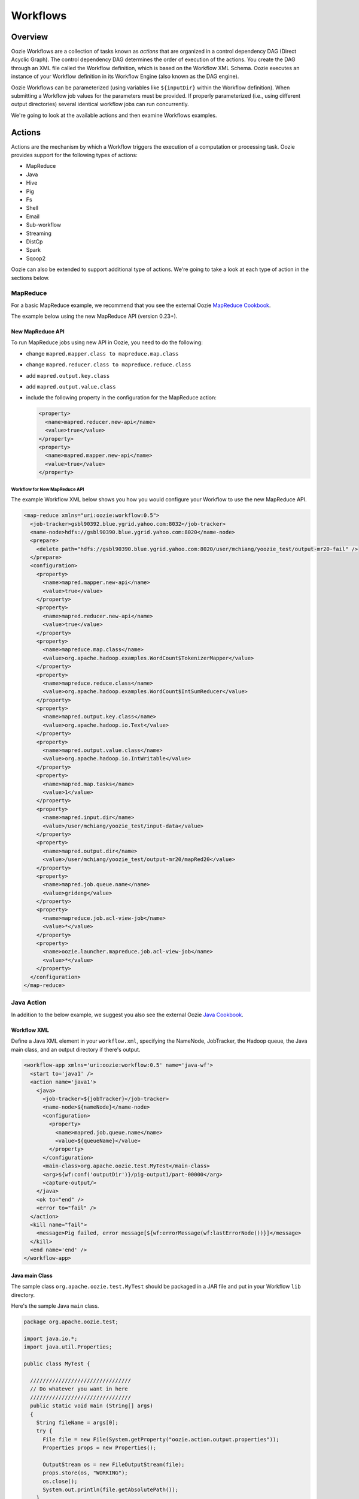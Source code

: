 Workflows
=========

.. 05/15/15: Edited.

.. _workflows-overview:

Overview
--------

Oozie Workflows are a collection of tasks known as *actions* that are organized 
in a control dependency DAG (Direct Acyclic Graph). The control dependency DAG 
determines the order of execution of the actions. You create the DAG through an XML file called
the Workflow definition, which is based on the Workflow XML Schema. Oozie executes 
an instance of your Workflow definition in its Workflow Engine (also known as the DAG engine).

Oozie Workflows can be parameterized (using variables like ``${inputDir}`` within the 
Workflow definition). When submitting a Workflow job values for the parameters must 
be provided. If properly parameterized (i.e., using different output directories) 
several identical workflow jobs can run concurrently.

We're going to look at the available actions and then 
examine Workflows examples.

.. _workflows-actions:

Actions
-------

Actions are the mechanism by which a Workflow triggers the execution of a 
computation or processing task. Oozie provides support for the following 
types of actions: 

- MapReduce
- Java
- Hive
- Pig
- Fs 
- Shell
- Email
- Sub-workflow
- Streaming
- DistCp
- Spark
- Sqoop2

Oozie can also be extended to support additional type of actions. 
We're going to take a look at each type of action in the sections below. 

.. _actions-mapreduce:

MapReduce
~~~~~~~~~

For a basic MapReduce example, we recommend that you 
see the external Oozie `MapReduce Cookbook <https://cwiki.apache.org/confluence/display/OOZIE/Map+Reduce+Cookbook>`_.

The example below using the new MapReduce API (version 0.23+).

.. _mapreduce-new_api:

New MapReduce API
*****************

To run MapReduce jobs using new API in Oozie, you need to do the following:

- change ``mapred.mapper.class to mapreduce.map.class``
- change ``mapred.reducer.class to mapreduce.reduce.class``
- add ``mapred.output.key.class``
- add ``mapred.output.value.class``
- include the following property in the configuration for the MapReduce action:

  .. code-block:: xml

     <property>
       <name>mapred.reducer.new-api</name>
       <value>true</value>
     </property>
     <property>
       <name>mapred.mapper.new-api</name>
       <value>true</value>
     </property>

.. _new_api-workflow:

Workflow for New MapReduce API
^^^^^^^^^^^^^^^^^^^^^^^^^^^^^^

The example Workflow XML below shows you how you
would configure your Workflow to use the new MapReduce API.

.. code-block:: xml

   <map-reduce xmlns="uri:oozie:workflow:0.5">
     <job-tracker>gsbl90392.blue.ygrid.yahoo.com:8032</job-tracker>
     <name-node>hdfs://gsbl90390.blue.ygrid.yahoo.com:8020</name-node>
     <prepare>
       <delete path="hdfs://gsbl90390.blue.ygrid.yahoo.com:8020/user/mchiang/yoozie_test/output-mr20-fail" />
     </prepare>
     <configuration>
       <property>
         <name>mapred.mapper.new-api</name>
         <value>true</value>
       </property>
       <property>
         <name>mapred.reducer.new-api</name>
         <value>true</value>
       </property>
       <property>
         <name>mapreduce.map.class</name>
         <value>org.apache.hadoop.examples.WordCount$TokenizerMapper</value>
       </property>
       <property>
         <name>mapreduce.reduce.class</name>
         <value>org.apache.hadoop.examples.WordCount$IntSumReducer</value>
       </property>
       <property>
         <name>mapred.output.key.class</name>
         <value>org.apache.hadoop.io.Text</value>
       </property>
       <property>
         <name>mapred.output.value.class</name>
         <value>org.apache.hadoop.io.IntWritable</value>
       </property>
       <property>
         <name>mapred.map.tasks</name>
         <value>1</value>
       </property>
       <property>
         <name>mapred.input.dir</name>
         <value>/user/mchiang/yoozie_test/input-data</value>
       </property>
       <property>
         <name>mapred.output.dir</name>
         <value>/user/mchiang/yoozie_test/output-mr20/mapRed20</value>
       </property>
       <property>
         <name>mapred.job.queue.name</name>
         <value>grideng</value>
       </property>
       <property>
         <name>mapreduce.job.acl-view-job</name>
         <value>*</value>
       </property>
       <property>
         <name>oozie.launcher.mapreduce.job.acl-view-job</name>
         <value>*</value>
       </property>
     </configuration>
   </map-reduce>

.. _actions-java:

Java Action
~~~~~~~~~~~

In addition to the below example, we suggest you also see the external Oozie
`Java Cookbook <https://cwiki.apache.org/confluence/display/OOZIE/Java%20Cookbook>`_.

.. _java-workflow:

Workflow XML
************

Define a Java XML element in your ``workflow.xml``, 
specifying the NameNode, JobTracker, the Hadoop queue,
the Java main class, and an output directory if there's output.

.. code-block:: xml

   <workflow-app xmlns='uri:oozie:workflow:0.5' name='java-wf'>
     <start to='java1' />
     <action name='java1'>
       <java>
         <job-tracker>${jobTracker}</job-tracker>
         <name-node>${nameNode}</name-node>
         <configuration>
           <property>
             <name>mapred.job.queue.name</name>
             <value>${queueName}</value>
           </property>
         </configuration>
         <main-class>org.apache.oozie.test.MyTest</main-class>
         <arg>${wf:conf('outputDir')}/pig-output1/part-00000</arg>
         <capture-output/>
       </java>
       <ok to="end" />
       <error to="fail" />
     </action>
     <kill name="fail">
       <message>Pig failed, error message[${wf:errorMessage(wf:lastErrorNode())}]</message>
     </kill>
     <end name='end' />
   </workflow-app>

.. _java-main_class:

Java main Class
***************

The sample class ``org.apache.oozie.test.MyTest`` should be packaged in a JAR file 
and put in your Workflow ``lib`` directory.

Here's the sample Java ``main`` class.

.. code-block:: java

   package org.apache.oozie.test;

   import java.io.*;
   import java.util.Properties;
   
   public class MyTest {
      
     ////////////////////////////////
     // Do whatever you want in here
     ////////////////////////////////
     public static void main (String[] args)
     {
       String fileName = args[0];
       try {
         File file = new File(System.getProperty("oozie.action.output.properties"));
         Properties props = new Properties();
            
         OutputStream os = new FileOutputStream(file);
         props.store(os, "WORKING");
         os.close();
         System.out.println(file.getAbsolutePath()); 
       }
       catch (Exception e) {
         e.printStackTrace();
       }
     }
   }

.. _java-perl:

Create Java Action Using Perl Script
************************************

Define a Java action in your ``workflow.xml``:

.. code-block:: xml

   <action name='java2'>
     <java>
       <job-tracker>${jobTracker}</job-tracker>
       <name-node>${nameNode}</name-node>
       <configuration>
         <property>
           <name>mapred.job.queue.name</name>
           <value>${queueName}</value>
         </property>
       </configuration>
       <main-class>qa.test.tests.testShell</main-class>
       <arg>./test.pl</arg>
       <arg>WORLD</arg>
       <file>${testDir}/test.pl#test.pl</file>
       <file>${testDir}/DatetimeHlp.pm#DatetimeHlp.pm</file>
       <capture-output/>
     </java>
     <ok to="decision1" />
     <error to="fail" />
   </action>

.. _java-perl_wrapper:

Write Java Wrapper for Perl Script
**********************************

For the wrapper, you would Upload the Perl script (``test.pl``) 
and Perl module (``DatetimeHlp.pm``) to the ``oozie.wf.application.path`` 
directory on HDFS. Also, the ``main`` class should be packaged 
in a JAR file and uploaded to ``oozie.wf.application.path/lib`` directory.

Here's the sample Java ``main`` class:

.. code-block:: java

   package qa.test.tests;
   import qa.test.common.*;
   import java.io.*;
   import java.util.*;
   public class testShell {

     public static void main (String[] args) {
         
       String cmdfile = args[0];
       String text = args[1];
       try {
         String runCmd1;
         runCmd1 = cmdfile +" "+text;
         System.out.println("Command: "+runCmd1);
         CmdRunner cr1 = new CmdRunner(runCmd1);
         Vector v1  = cr1.run();
         String l1  = ((String) v1.elementAt(0));
         System.out.println("Output: "+l1);
         String s2 = "HELLO WORLD Time:";
         File file = new File(System.getProperty("oozie.action.output.properties"));
         Properties props = new Properties();
         if (l1.contains(s2)) {
           props.setProperty("key1", "value1");
           props.setProperty("key2", "value2");
         } else {
           props.setProperty("key1", "novalue");
           props.setProperty("key2", "novalue");
         }
         OutputStream os = new FileOutputStream(file);
         props.store(os, "");
         os.close();
         System.out.println(file.getAbsolutePath());
       } catch (Exception e) {
         e.printStackTrace();
       } finally {
         System.out.println("Done.");
       }
     }
   }

.. _action-hive:

Hive Action
~~~~~~~~~~~

See the `Hive Action <https://kryptonitered-oozie.red.ygrid.yahoo.com:4443/oozie/docs/DG_HiveActionExtension.html>`_
documentation on the Kryptonite Red cluster, which also includes the Hive schema for v0.2 to v0.5.
 
.. _action-pig:

Pig Action
~~~~~~~~~~

See the `Pig Cookbook <https://cwiki.apache.org/confluence/display/OOZIE/Pig+Cookbook>`_ in the Apache documentation. 

.. note:: The following options for Pig actions are not supported at Yahoo:

          - ``-4 (-log4jconf)``
          - ``-e (-execute)`` 
          - ``-f (-file)``
          - ``-l (-logfile)``
          - ``-r (-dryrun)``
          - ``-x (-exectype)``
          - ``-P (-propertyFile)``


.. _pig-udf:

Using UDFs (User Defined Functions)
***********************************

**Summary Table for Cases**
 
.. csv-table:: Use Cases for UDFs in Pig Actions
   :header: "", "``udf.jar`` in Workflow ``lib`` Directory?", "Registered in the Pig Script?", "``udf.jar`` in File?", "``udf.jar`` in Archive?"
   :widths: 20, 30, 15, 15, 15 

   "Case 1", "Yes", "No", "No", "No"
   "Case 2", "No (must use a different directory other than ``lib``)", "Yes", "Yes", "No"
   "Case 3", "No (must use a different directory other than ``lib``)", "Yes", "No", "Yes"


.. _pig_udf-basic:

Use Case One: Basic Pig Script
^^^^^^^^^^^^^^^^^^^^^^^^^^^^^^

The first use case simply reads input, processes that input, and then writes
the date to an output directory. We're also defining to
variables in the Workflow XML that are used in the Pig script.

.. _basic-ex:

Example Pig Script
++++++++++++++++++

The simple Pig script below loads a text file, capitalizes the ``name`` string, and
writes the data to file.

.. code-block:: bash

   A = load '$INPUT/student_data' using PigStorage('\t') as (name: chararray, age: int, gpa: float);
   B = foreach A generate org.apache.pig.tutorial.UPPER(name);
   store B into '$OUTPUT' USING PigStorage();

.. _pig_basic-workflow:

Example Workflow
++++++++++++++++

The Pig action must point to the path containing the Pig script
as shown in the ``<script>`` element and define the input and
output directories if data is being read and written.

.. code-block:: xml

   <action name='pig2'>
     <pig>
       <job-tracker>${jobTracker}</job-tracker>
       <name-node>${nameNode}</name-node>
       <configuration>
         <property>
           <name>mapred.job.queue.name</name>
           <value>${queueName}</value>
         </property>
         <property>
           <name>mapred.compress.map.output</name>
           <value>true</value>
         </property>
       </configuration>
       <script>org/apache/oozie/examples/pig/script.pig</script>
       <param>INPUT=${inputDir}</param>
       <param>OUTPUT=${outputDir}/pig-output2</param>
     </pig>
     <ok to="decision1" />
     <error to="fail" />
   </action>

.. _pig_use_case-custom_jar:

Use Case 2: Using a Custom JAR
^^^^^^^^^^^^^^^^^^^^^^^^^^^^^^

In this example use case, we're putting a custom JAR in the HDFS directory 
in addition to the Workflow ``lib`` directory. The location of the JAR needs to
be specified in the ``<file>`` element in ``workflow.xml`` and registered in the Pig script.

Also, the specified path in ``workflow.xml`` must include the symlink (e.g., ``#udf.jar``),
otherwise an error will occur. The symlink ensures that the TaskTracker creates 
a symlink in the current working directory of the Pig client (on the launcher mapper);
without the symlink, the Pig client cannot find the UDF JAR file.

.. _custom_jar-script:

Pig Script
++++++++++

We use the same Pig script essentially with the addition of registering the
``udf.jar`` JAR file.

.. code-block:: bash

   REGISTER udf.jar
   A = load '$INPUT/student_data' using PigStorage('\t') as (name: chararray, age: int, gpa: float);
   B = foreach A generate org.apache.pig.tutorial.UPPER(name);
   store B into '$OUTPUT' USING PigStorage();

.. _custom_jar-workflow:

Workflow XML
++++++++++++

In this ``workflow.xml``, in addition to using the ``<script>`` element to point
to the path of the Pig script, you specify the path to the JAR file in
the ``<file>`` element.

.. code-block:: xml

   <action name='pig2'>
     <pig>
       <job-tracker>${jobTracker}</job-tracker>
       <name-node>${nameNode}</name-node>
       <configuration>
         <property>
           <name>mapred.job.queue.name</name>
           <value>${queueName}</value>
         </property>
         <property>
           <name>mapred.compress.map.output</name>
           <value>true</value>
         </property>
       </configuration>
       <script>org/apache/oozie/examples/pig/script.pig</script>
       <param>INPUT=${inputDir}</param>
       <param>OUTPUT=${outputDir}/pig-output2</param>
       <file>/tmp/tutorial-udf.jar#udf.jar</file>
     </pig>
     <ok to="decision1" />
     <error to="fail" />
   </action>

.. _action-streaming:

Streaming Action
~~~~~~~~~~~~~~~~

The following example of a Streaming action simply 
takes output from ``cat`` and then counts the lines, 
words, and bytes. The count is then written to an
output directory. 

.. _streaming-output:

Workflow XML
************

In the ``workflow.xml`` below, the output from the reducer ``wc`` will be written 
to ``${outputDir}/streaming-output``. The Streaming action pipes output from a
mapper to a reducer with ``org.apache.hadoop.streaming.PipeMapRunner``.

.. code-block:: xml

   <workflow-app xmlns='uri:oozie:workflow:0.5' name='streaming-wf'>
     <start to='streaming1' />
     <action name='streaming1'>
       <map-reduce>
         <job-tracker>${jobTracker}</job-tracker>
         <name-node>${nameNode}</name-node>
         <streaming>
           <mapper>/bin/cat</mapper>
           <reducer>/usr/bin/wc</reducer>
         </streaming>
         <configuration>
           <property>
             <name>mapred.input.dir</name>
             <value>${inputDir}</value>
           </property>
           <property>
             <name>mapred.output.dir</name>
             <value>${outputDir}/streaming-output</value>
           </property>
           <property>
             <name>mapred.job.queue.name</name>
             <value>${queueName}</value>
           </property>
           <property>
             <name>mapred.map.runner.class</name>
             <value>org.apache.hadoop.streaming.PipeMapRunner</value>
           </property>
         </configuration>
       </map-reduce>
       <ok to="end" />
       <error to="fail" />
     </action>
     <kill name="fail">
       <message>Streaming Map/Reduce failed, error message[${wf:errorMessage(wf:lastErrorNode())}]</message>
     </kill>
     <end name='end' />
   </workflow-app>

.. _action-fs:

Fs Action
~~~~~~~~~

If you wanted to recursively change the permissions of a directory and its contents,
you would run the following HDFS command: ``$ hdfs dfs -chmod -R 766 <dir>;``

The following ``workflow.xml``, like the command above, recursively changes the permissions
of a directory:

.. code-block:: xml

   <workflow-app name="sample-wf" xmlns="uri:oozie:workflow:0.5">
     ...
     <action name="hdfscommands">
       <fs>
         <delete path='hdfs://foo:8020/usr/tucu/temp-data'/>
         <mkdir path='archives/${wf:id()}'/>
         <move source='${jobInput}' target='archives/${wf:id()}/processed-input'/>
         <chmod path='${jobOutput}' permissions='-rwxrw-rw-' dir-files='true'><recursive/></chmod>
         <chgrp path='${jobOutput}' group='testgroup' dir-files='true'><recursive/></chgrp>
       </fs>
       <ok to="myotherjob"/>
       <error to="errorcleanup"/>
     </action>
     ...
   </workflow-app>


See `Fs HDFS Action <https://kryptonitered-oozie.red.ygrid.yahoo.com:4443/oozie/docs/WorkflowFunctionalSpec.html#a3.2.4_Fs_HDFS_action>`_
for more detailed information and an additional examples.

.. note:: You can also recursively change permissions in a Pig script. For example,
          a Pig script could have the command ``hdfs dfs -chmod -R 766 <dir>;``.


.. _action-shell:

Shell Action
~~~~~~~~~~~~

Using Global Section
********************

To use the global section in your Oozie workflow for defining configuration 
parameters applicable to all actions, specifically shell actions, use
the latest shell XML namespace 0.3 as shown below.

.. code-block:: xml

   <workflow-app name="wf_app" xmlns="uri:oozie:workflow:0.4">
     <global>
       <job-tracker>${JT}</job-tracker>
       <name-node>${NN}</name-node>
       <configuration>
         <property>
           <name>mapred.job.queue.name</name>
           <value>${JQ}</value>
         </property>
       </configuration>
     </global>    
     <start to="action1"/>
     <action name="action1>
       <shell xmlns="uri:oozie:shell-action:0.3"> 
         <!-- Action xmlns version GOES HERE -->
         <exec>python</exec>
         <argument>...</argument>
         ...
       </shell>
     </action>
     ...
   </workflow>

.. _action-email:

Email Action
~~~~~~~~~~~~

The example Email action below sends a message with a subject,
body, and the sender's address. 

.. code-block:: xml

   <action name="email_notification" cred="">
     <email xmlns="uri:oozie:email-action:0.1">
       <to>someyahoo@verizonmedia.com</to>
       <subject>Oozie Workflow Example</subject>
       <body>This is a sample email</body>
     </email>
     <ok to="end"/>
     <error to="kill"/>
   </action>

See `Oozie Email Action Extension <https://kryptonitered-oozie.red.ygrid.yahoo.com:4443/oozie/docs/DG_EmailActionExtension.html>`_
for the syntax, an example, and the schema for the Email action.

.. note:: To send email to an iList, the iList setting needs to allow posts 
          from non-members (set iList to **public list (open)**). No configuration 
          changes are needed when sending to individual account.

.. _action-subflow:

Sub-workflow Action
~~~~~~~~~~~~~~~~~~~

See `Oozie Sub-Workflow Action Extension <https://kryptonitered-oozie.red.ygrid.yahoo.com:4443/oozie/docs/WorkflowFunctionalSpec.html#a3.2.6_Sub-workflow_Action>`_
for the syntax, an example, and the schema for the Sub-workflow action.

.. _action-distcp:

DistCp Action
~~~~~~~~~~~~~

`DistCp <https://hadoop.apache.org/docs/r1.2.1/distcp.html>`_ is a tool used for large inter/intra-cluster copying.

.. _in-colo-ex:


In-Colo Example
***************

The following ``workflow.xml`` copies a bzipped file to a user's home directory.

.. code-block:: xml

   <workflow-app name="hue_tutorial_workflow" xmlns="uri:oozie:workflow:0.4">
     <start to="copy_dataset"/>
     <action name="copy_data" cred="hcat">
       <distcp xmlns="uri:oozie:distcp-action:0.1">
         <job-tracker>${jobTracker}</job-tracker>
         <name-node>hdfs://dilithiumblue-nn1.blue.ygrid.yahoo.com:8020</name-node>
         <configuration>
           <property>
             <!-- Namenode of source -->
             <name>oozie.launcher.mapreduce.job.hdfs-servers</name>
             <value>hdfs://jetblue-nn1.blue.ygrid.yahoo.com:8020</value>
           </property>
         </configuration>
         <!-- Source Path -->
         <arg>hdfs://jetblue-nn1.blue.ygrid.yahoo.com:8020/tmp/dataset.bz2</arg>
         <!-- Destination Path -->
         <arg>hdfs://dilithiumblue-nn1.blue.ygrid.yahoo.com:8020/user/yhoo_star/</arg>
       </distcp>
       <ok to="del_db_tables"/>
       <error to="kill"/>
     </action>
     <kill name="kill">
       <message>Action failed, error message[${wf:errorMessage(wf:lastErrorNode())}]</message>
     </kill>
     <end name="end"/>
   </workflow-app>


.. _cross-colo-ex:


Cross-Colo Example
******************

For cross colo distcp, webhdfs URI should be specified for source name node. For ex.
``webhdfs://jetblue-nn1.blue.ygrid.yahoo.com``. Only read operations are allowed for webhdfs.

.. code-block:: xml

   <workflow-app name="hue_tutorial_workflow" xmlns="uri:oozie:workflow:0.4">
     <start to="copy_dataset"/>
     <action name="copy_data" cred="hcat">
       <distcp xmlns="uri:oozie:distcp-action:0.1">
         <job-tracker>${jobTracker}</job-tracker>
         <name-node>hdfs://dilithiumred-nn1.red.ygrid.yahoo.com:8020</name-node>
         <configuration>
           <property>
             <!-- Namenode of source -->
             <name>oozie.launcher.mapreduce.job.hdfs-servers</name>
             <value>webhdfs://jetblue-nn1.blue.ygrid.yahoo.com</value>
           </property>
         </configuration>
         <!-- Source Path -->
         <arg>webhdfs://jetblue-nn1.blue.ygrid.yahoo.com/tmp/dataset.bz2</arg>
         <!-- Destination Path -->
         <arg>hdfs://dilithiumred-nn1.red.ygrid.yahoo.com:8020/user/yhoo_star/</arg>
       </distcp>
       <ok to="del_db_tables"/>
       <error to="kill"/>
     </action>
     <kill name="kill">
       <message>Action failed, error message[${wf:errorMessage(wf:lastErrorNode())}]</message>
     </kill>
     <end name="end"/>
   </workflow-app>


.. _action-spark:

Spark Action
~~~~~~~~~~~~

- See the `Spark Action <https://kryptonitered-oozie.red.ygrid.yahoo.com:4443/oozie/docs/DG_SparkActionExtension.html>`_ in the Apache documentation.
- To pick up spark-assembly.jar along with some standard jars/files, use: 

.. code-block:: xml

    <property>
        <name>oozie.action.sharelib.for.spark</name>
        <value>spark_current</value>
    </property>

- Please *DO NOT* include the jars which are present under spark_current on your own. That will 
  cause conflicts and exceptions. You can always check what is included in the sharelib using
  `this <http://jetblue-oozie.blue.ygrid.yahoo.com:4080/oozie/v2/admin/list_sharelib?lib=spark_current>`_
  cluster specific url.
- Only yarn is supported as master with cluster as mode; yarn as master with client as mode is not recommended.
- For accessing HBase tables, include following sharelibs

.. code-block:: xml

    <property>
        <name>oozie.action.sharelib.for.spark</name>
        <value>spark_current,hbase_current,hbase_conf_reluxred</value>
    </property>

.. note:: If your jar is packaged with hadoop jars whose version is not compatible with the hadoop jars present on the cluster, 

          - Create new jar for your job by excluding hadoop jars **OR**
          - Include following properties in the workflow configuaration 

             .. code-block:: xml

               <property>
                  <name>oozie.launcher.mapreduce.task.classpath.user.precedence</name>
                  <value>false</value>
               </property>
               <property >
                  <name>oozie.launcher.mapreduce.user.classpath.first</name>
                  <value>false</value>
               </property>


Running Java/Scala Code
***********************


.. code-block:: xml

   ......
   ......
   <action name='spark-node'>
      <spark xmlns="uri:oozie:spark-action:0.2">
          <configuration>
              <property>
                  <name>oozie.action.sharelib.for.spark</name>
                  <value>spark_current</value>
              </property>
          </configuration>
          <master>yarn</master>
          <mode>cluster</mode>
          <name>Spark-FileCopy</name>
          <class>org.apache.oozie.example.SparkFileCopy</class>
          <jar>hdfs://jetblue-nn1.blue.ygrid.yahoo.com:8020/tmp/examples/apps/spark/lib/oozie-examples.jar</jar>
          <spark-opts>--conf spark.my.configuration.name=value --queue default</spark-opts>
          <arg>hdfs://jetblue-nn1.blue.ygrid.yahoo.com:8020/tmp/examples/input-data/text/data.txt</arg>
          <arg>hdfs://jetblue-nn1.blue.ygrid.yahoo.com:8020/tmp/examples/output-data/spark</arg>
      </spark>
      <ok to="end" />
      <error to="fail" />
   </action>
   ......
   ......

Running PySpark Script
**********************


.. code-block:: xml

   ......
   ......
   <action name='spark-node'>
      <spark xmlns="uri:oozie:spark-action:0.2">
          <configuration>
              <property>
                    <name>oozie.action.sharelib.for.spark</name>
                  <value>spark_current</value>
              </property>
          </configuration>
          <master>yarn</master>
          <mode>cluster</mode>
          <name>spark-pyspark</name>
          <jar>hdfs://jetblue-nn1.blue.ygrid.yahoo.com:8020/tmp/examples/apps/spark-pyspark/lib/pi.py</jar>
          <spark-opts>--conf spark.my.configuration.name=value --queue default</spark-opts>
      </spark>
      <ok to="end" />
      <error to="fail" />
   </action>
   ......
   ......

Spark SQL Accessing Hive
************************


.. code-block:: xml

   ......
   ......
   <credentials>
        <credential name='hcatauth' type='hcat'>
            <property>
              <name>hcat.metastore.uri</name>
              <!-- Remember to put in your cluster specific values -->
              <value>thrift://jetblue-hcat.ygrid.vip.gq1.yahoo.com:50513</value>
            </property>
            <property>
              <name>hcat.metastore.principal</name>
              <!-- Remember to put in your cluster specific values -->
              <value>hcat/jetblue-hcat.ygrid.vip.gq1.yahoo.com@YGRID.YAHOO.COM</value>
            </property>
         </credential>
   </credentials>
   <action name='spark-node' cred='hcatauth'>
      <spark xmlns="uri:oozie:spark-action:0.2">
          <configuration>
               <property>
                  <name>oozie.action.sharelib.for.spark</name>
                  <value>spark_current</value>
               </property>
          </configuration>
          <master>yarn</master>
          <mode>cluster</mode>
          <name>Spark-Hive</name>
          <class>org.apache.spark.examples.sql.hive.HiveFromSpark</class>
          <jar>hdfs://jetblue-nn1.blue.ygrid.yahoo.com:8020/tmp/examples/apps/spark/lib/spark-examples.jar</jar>
          <spark-opts>--conf spark.my.configuration.name=value --queue default</spark-opts>
      </spark>
      <ok to="end" />
      <error to="fail" />
   </action>
   ......
   ......

Getting YCA Certificate
***********************
Please refer to :ref:`examples here<submit_ycav2-java_code_ex>`.


.. _action-sqoop2:


Sqoop2
~~~~~~

`Apache Sqoop <http://sqoop.apache.org/>`_ is a tool designed for efficiently transferring data between structured, semi-structured and unstructured data
sources. Sqoop2 action is used for running Sqoop2 jobs. User can create a job using
`Sqoop2 CLI <https://docs.google.com/document/d/1UDzu3rcNo4zBMsdxPkr7T03Z5C3CAweQcJCQaMXCsdQ/edit#heading=h.caoi5ab6ighc>`_.
After creating job, it can be scheduled in Oozie.

.. _sqoop2-workflow:


Workflow XML
************

.. code-block:: xml

   <workflow-app xmlns="uri:oozie:workflow:0.5" name="sqoop2-wf">
      <start to="sqoop2-node"/>
      <action name="sqoop2-node">
         <sqoop2 xmlns="uri:oozie:sqoop2-action:0.1">
            <job-tracker>kryptonitered-jt1.red.ygrid.yahoo.com:8032</job-tracker>
            <name-node>hdfs://kryptonitered-nn1.red.ygrid.yahoo.com:8020</name-node>
            <prepare>
               <delete path="hdfs://kryptonitered-nn1.red.ygrid.yahoo.com:8020/user/saley/output"/>
            </prepare>
            <configuration>
                <property>
                    <name>mapreduce.job.queuename</name>
                    <value>${queueName}</value>
                </property>
            </configuration>
            <!-- Parameter sqoopJobName contains name of sqoop job created using Sqoop2 CLI -->
            <job-name>${sqoopJobName}</job-name>
            <file>hdfs://kryptonitered-nn1.red.ygrid.yahoo.com:8020/user/saley/lib/sqoop-client-1.99.7.jar</file>
            <file>hdfs://kryptonitered-nn1.red.ygrid.yahoo.com:8020/user/saley/lib/sqoop-common-1.99.7.jar</file>
            <file>hdfs://kryptonitered-nn1.red.ygrid.yahoo.com:8020/user/saley/lib/json-simple-1.1.jar</file>
         </sqoop2>
         <ok to="end"/>
         <error to="fail"/>
      </action>
      <kill name="fail">
         <message>Sqoop failed, error message[${wf:errorMessage(wf:lastErrorNode())}]</message>
      </kill>
      <end name="end"/>
   </workflow-app>


The location of following JARs needs to be specified in the ``<file>`` element or these jars should be in ``oozie.libpath``.

- `sqoop-client-1.99.7.jar <https://mvnrepository.com/artifact/org.apache.sqoop/sqoop-client/1.99.7>`_
- `sqoop-common-1.99.7.jar <https://mvnrepository.com/artifact/org.apache.sqoop/sqoop-common/1.99.7>`_
- `json-simple-1.1.jar <https://mvnrepository.com/artifact/com.googlecode.json-simple/json-simple/1.1>`_


.. _sqoop2-schema-def:


XML Schema
**********


.. code-block:: xml

   <xs:schema xmlns:xs="http://www.w3.org/2001/XMLSchema"
              xmlns:sqoop2="uri:oozie:sqoop2-action:0.1" elementFormDefault="qualified"
              targetNamespace="uri:oozie:sqoop2-action:0.1">

       <xs:element name="sqoop2" type="sqoop2:ACTION"/>

       <xs:complexType name="ACTION">
           <xs:sequence>
               <xs:element name="job-tracker" type="xs:string" minOccurs="0" maxOccurs="1"/>
               <xs:element name="name-node" type="xs:string" minOccurs="0" maxOccurs="1"/>
               <xs:element name="prepare" type="sqoop2:PREPARE" minOccurs="0" maxOccurs="1"/>
               <xs:element name="job-xml" type="xs:string" minOccurs="0" maxOccurs="unbounded"/>
               <xs:element name="configuration" type="sqoop2:CONFIGURATION" minOccurs="0" maxOccurs="1"/>
               <xs:element name="sqoop-uri" type="xs:string" minOccurs="0" maxOccurs="1"/>
               <xs:element name="job-name" type="xs:string" minOccurs="1" maxOccurs="1"/>
               <xs:element name="file" type="xs:string" minOccurs="0" maxOccurs="unbounded"/>
               <xs:element name="archive" type="xs:string" minOccurs="0" maxOccurs="unbounded"/>
           </xs:sequence>
       </xs:complexType>

       <xs:complexType name="CONFIGURATION">
           <xs:sequence>
               <xs:element name="property" minOccurs="1" maxOccurs="unbounded">
                   <xs:complexType>
                       <xs:sequence>
                           <xs:element name="name" minOccurs="1" maxOccurs="1" type="xs:string"/>
                           <xs:element name="value" minOccurs="1" maxOccurs="1" type="xs:string"/>
                           <xs:element name="description" minOccurs="0" maxOccurs="1" type="xs:string"/>
                       </xs:sequence>
                   </xs:complexType>
               </xs:element>
           </xs:sequence>
       </xs:complexType>

       <xs:complexType name="PREPARE">
           <xs:sequence>
               <xs:element name="delete" type="sqoop2:DELETE" minOccurs="0" maxOccurs="unbounded"/>
               <xs:element name="mkdir" type="sqoop2:MKDIR" minOccurs="0" maxOccurs="unbounded"/>
           </xs:sequence>
       </xs:complexType>

       <xs:complexType name="DELETE">
           <xs:attribute name="path" type="xs:string" use="required"/>
       </xs:complexType>

       <xs:complexType name="MKDIR">
           <xs:attribute name="path" type="xs:string" use="required"/>
       </xs:complexType>

   </xs:schema>



.. _workflow-examples:

Workflow Examples
-----------------

The following sections provide examples of complete Workflow XML files
for different actions.

.. _workflow-mr:

Map Reduce Action
~~~~~~~~~~~~~~~~~

.. code-block:: xml

   <workflow-app xmlns='uri:oozie:workflow:0.1' name='map-reduce-wf'>
     <start to='hadoop1' />
     <action name='hadoop1'>
       <map-reduce>
         <job-tracker>${jobTracker}</job-tracker>
         <name-node>${nameNode}</name-node>
         <configuration>
           <property>
             <name>mapred.mapper.class</name>
             <value>org.apache.oozie.example.SampleMapper</value>
           </property>
           <property>
             <name>mapred.reducer.class</name>
             <value>org.apache.oozie.example.SampleReducer</value>
           </property>
           <property>
             <name>mapred.map.tasks</name>
             <value>1</value>
           </property>
           <property>
             <name>mapred.input.dir</name>
             <value>input-data</value>
           </property>
           <property>
             <name>mapred.output.dir</name>
             <value>output-map-reduce</value>
           </property>
           <property>
             <name>mapred.job.queue.name</name>
             <value>unfunded</value>
           </property>
         </configuration>
       </map-reduce>
       <ok to="end" />
       <error to="fail" />
     </action>
     <kill name="fail">
       <message>Map/Reduce failed, error message[${wf:errorMessage(wf:lastErrorNode())}]</message>
     </kill>
     <end name='end' />
   </workflow-app>

.. _workflow-pig:

Pig Action
~~~~~~~~~~

.. code-block:: xml

   <workflow-app xmlns='uri:oozie:workflow:0.1' name='pig-wf'>
     <start to='pig1' />
     <action name='pig1'>
       <pig>
         <job-tracker>${jobTracker}</job-tracker>
         <name-node>${nameNode}</name-node>
         <configuration>
           <property>
             <name>mapred.compress.map.output</name>
             <value>true</value>
           </property>
           <property>
             <name>mapred.job.queue.name</name>
             <value>unfunded</value>
           </property>
         </configuration>
         <script>org/apache/oozie/examples/pig/id.pig</script>
         <param>INPUT=input-data</param>
         <param>OUTPUT=output-data-pig/pig-output</param>
       </pig>
       <ok to="end" />
       <error to="fail" />
     </action>
     <kill name="fail">
       <message>Pig failed, error message[${wf:errorMessage(wf:lastErrorNode())}]</message>
     </kill>
     <end name='end' />
   </workflow-app>

.. _pig_workflow-udfs:

PIG Action with UDFs
********************

.. code-block:: xml

   <workflow-app xmlns='uri:oozie:workflow:0.1' name='pig-wf'>
     <action name="pig_1">
       <pig>
         <job-tracker>${jobTracker}</job-tracker>
         <name-node>${nameNode}</name-node>
         <prepare>
           <delete path="${nameNode}${outputDir}/pig_1" />
         </prepare>
         <configuration>
           <property>
             <name>mapred.map.output.compress</name>
             <value>false</value>
           </property>
           <property>
             <name>mapred.job.queue.name</name>
             <value>${queueName}</value>
           </property>
           <!-- optional -->
           <property>
             <name>mapred.child.java.opts</name>
             <value>-server -Xmx1024M -Djava.net.preferIPv4Stack=true -Dtest=QA</value>
           </property>
         </configuration>
         <script>org/apache/oozie/example/pig/script.pig</script>
         <param>INPUT=${inputDir}</param>
         <param>OUTPUT=${outputDir}/pig_1</param>
         <file>archivedir/tutorial-udf.jar#udfjar</file>
       </pig>
       <ok to="end" />
       <error to="fail" />
     </action>
   </workflow-app>

.. _pig_workflow-script:

Pig Script
**********

.. code-block:: bash

   REGISTER udfjar/tutorial-udf.jar;
   A = load '$INPUT/student_data' using PigStorage('\t') as (name: chararray, age: int, gpa: float);
   B = foreach A generate org.apache.pig.tutorial.UPPER(name);
   store B into '$OUTPUT' USING PigStorage(); 


.. _action-streaming:

Streaming Action
~~~~~~~~~~~~~~~~

.. code-block:: xml

   <workflow-app xmlns='uri:oozie:workflow:0.1' name='streaming-wf'>
     <start to='streaming1' />
     <action name='streaming1'>
       <map-reduce>
         <job-tracker>${jobTracker}</job-tracker>
         <name-node>${nameNode}</name-node>
         <streaming>
           <mapper>/bin/cat</mapper>
           <reducer>/usr/bin/wc</reducer>
         </streaming>
         <configuration>
           <property>
             <name>mapred.input.dir</name>
             <value>${inputDir}</value>
           </property>
           <property>
             <name>mapred.output.dir</name>
             <value>${outputDir}/streaming-output</value>
           </property>
           <property>
             <name>mapred.job.queue.name</name>
             <value>${queueName}</value>
           </property>
         </configuration>
       </map-reduce>
       <ok to="end" />
       <error to="fail" />
     </action>
     <kill name="fail">
       <message>Streaming Map/Reduce failed, error message[${wf:errorMessage(wf:lastErrorNode())}]</message>
     </kill>
     <end name='end' />
   </workflow-app>

.. _workflow-subworkflow:

Sub-workflow Action
~~~~~~~~~~~~~~~~~~~

.. _subworkflow-config:

Configuration Files
*******************

Add ``oozie_url`` of the ``sub-workflow`` to the job configuration XML:

.. code-block:: xml

   <configuration>
      <property>
         <name>oozie</name>
         <!-- OOZIE_URL -->
         <value>http://localhost:4080/oozie</value> 
      </property>
   </configuration>

You can also use the following in the ``job.properties`` file::

    oozie=http://localhost:4080/oozie

.. note:: If the ``sub-workflow`` runs in different Oozie server, add this property 
          to the configuration of action ``sub-workflow`` in ``workflow.xml``.
          
.. _subworkflow-workflow:

Workflow XML
************


.. code-block:: xml

   <workflow-app xmlns='uri:oozie:workflow:0.1' name='subwf'>
     <start to='subwf1' />
     <action name='subwf1'>
       <sub-workflow>
         <app-path>${nameNode}/tmp/${wf:user()}/workflows/map-reduce</app-path>
         <propagate-configuration/>
         <configuration>
           <property>
             <name>jobTracker</name>
             <value>${jobTracker}</value>
           </property>
           <property>
             <name>nameNode</name>
             <value>${nameNode}</value>
           </property>
           <property>
             <name>mapred.mapper.class</name>
             <value>org.apache.oozie.example.SampleMapper</value>
           </property>
           <property>
             <name>mapred.reducer.class</name>
             <value>org.apache.oozie.example.SampleReducer</value>
           </property>
           <property>
             <name>mapred.map.tasks</name>
             <value>1</value>
           </property>
           <property>
             <name>mapred.input.dir</name>
             <value>${inputDir}</value>
           </property>
           <property>
             <name>mapred.output.dir</name>
             <value>${outputDir}/mapRed</value>
           </property>
           <property>
             <name>mapred.job.queue.name</name>
             <value>${queueName}</value>
           </property>
         </configuration>
       </sub-workflow>
       <ok to="end" />
       <error to="fail" />
     </action>
     <kill name="fail">
       <message>Sub workflow failed, error message[${wf:errorMessage(wf:lastErrorNode())}]</message>
     </kill>
     <end name='end' />
   </workflow-app>

.. _action-java_main:

Java-Main Action
~~~~~~~~~~~~~~~~

.. code-block:: xml

   <workflow-app xmlns='uri:oozie:workflow:0.1' name='java-main-wf'>
     <start to='java1' />
     <action name='java1'>
       <java>
         <job-tracker>${jobTracker}</job-tracker>
         <name-node>${nameNode}</name-node>
         <configuration>
           <property>
             <name>mapred.job.queue.name</name>
             <value>default</value>
           </property>
         </configuration>
         <main-class>org.apache.oozie.example.DemoJavaMain</main-class>
         <arg>argument1</arg>
         <arg>argument2</arg>
       </java>
       <ok to="end" />
       <error to="fail" />
     </action>
     <kill name="fail">
       <message>Java failed, error message[${wf:errorMessage(wf:lastErrorNode())}]</message>
     </kill>
     <end name='end' />
   </workflow-app>

.. _workflow_java-main:

Java-Main Action With Script Support
~~~~~~~~~~~~~~~~~~~~~~~~~~~~~~~~~~~~

A Java-Main action could be use to run a Perl or any shell script. In this example, a 
Perl script ``test.pl`` that uses the Perl module ``DatetimeHlp.pm``.

.. code-block:: xml

   <workflow-app xmlns='uri:oozie:workflow:0.1' name='java-script-wf'>
     <start to='java2' />
     <action name='java2'>
       <java>
         <job-tracker>${jobTracker}</job-tracker>
         <name-node>${nameNode}</name-node>
         <configuration>
           <property>
             <name>mapred.job.queue.name</name>
             <value>${queueName}</value>
           </property>
         </configuration>
         <main-class>qa.test.tests.testShell</main-class>
         <arg>./test.pl</arg>
         <arg>WORLD</arg>
         <file>/tmp/${wf:user()}/test.pl#test.pl</file>
         <file>/tmp/${wf:user()}/DatetimeHlp.pm#DatetimeHlp.pm</file>
         <capture-output/>
       </java>
       <ok to="decision1" />
       <error to="fail" />
     </action>
     <decision name="decision1">
       <switch>
         <case to="end">${(wf:actionData('java2')['key1'] == "value1") and (wf:actionData('java2')['key2'] == "value2")}</case>
         <default to="fail" />
       </switch>
     </decision>
     <kill name="fail">
       <message>Java failed, error message[${wf:errorMessage(wf:lastErrorNode())}]</message>
     </kill>
     <end name='end' />
   </workflow-app>

.. _java_main-program:

Java Program
~~~~~~~~~~~~

The corresponding java class is shown below.

.. code-block:: java

   package qa.test.tests;
   import qa.test.common.*;
   import java.io.File;
   import java.io.FileNotFoundException;
   import java.io.FileOutputStream;
   import java.io.IOException;
   import java.io.OutputStream;
   import java.util.Calendar;
   import java.util.Properties;
   import java.util.Vector;
   
   
   public class testShell {
      
     public static void main (String[] args)
     {
       String cmdfile = args[0];
       String text = args[1];
   
       try{
         String runCmd1;
         runCmd1         = cmdfile +" "+text;
         System.out.println("Command: "+runCmd1);
         CmdRunner cr1 = new CmdRunner(runCmd1);
         Vector    v1  = cr1.run();
         String    l1  = ((String) v1.elementAt(0));
         System.out.println("Output: "+l1);
 
         String s2 = "HELLO WORLD Time:";
         File file = new File(System.getProperty("oozie.action.output.properties"));
         Properties props = new Properties();
   
         if (l1.contains(s2)) {
           props.setProperty("key1", "value1");
           props.setProperty("key2", "value2");
         } else {
           props.setProperty("key1", "novalue");
           props.setProperty("key2", "novalue");
         }
   
         OutputStream os = new FileOutputStream(file);
         props.store(os, "");
         os.close();
         System.out.println(file.getAbsolutePath());
       }
   
       catch (Exception e) {
         e.printStackTrace();
       } finally {
         System.out.println("Done.");
       }
     }
   }


.. _actions-multiple:

Multiple Actions
~~~~~~~~~~~~~~~~

.. code-block:: xml

   <workflow-app xmlns='uri:oozie:workflow:0.1' name='demo-wf'>
     <start to="map_reduce_1" />
     <action name="map_reduce_1">
       <map-reduce>
         <job-tracker>${jobTracker}</job-tracker>
         <name-node>${nameNode}</name-node>
         <configuration>
           <property>
             <name>mapred.mapper.class</name>
             <value>org.apache.oozie.example.DemoMapper</value>
           </property>
           <property>
             <name>mapred.mapoutput.key.class</name>
             <value>org.apache.hadoop.io.Text</value>
           </property>
           <property>
             <name>mapred.mapoutput.value.class</name>
             <value>org.apache.hadoop.io.IntWritable</value>
           </property>
           <property>
             <name>mapred.reducer.class</name>
             <value>org.apache.oozie.example.DemoReducer</value>
           </property>
           <property>
             <name>mapred.map.tasks</name>
             <value>1</value>
           </property>
           <property>
             <name>mapred.input.dir</name>
             <value>${inputDir}</value>
           </property>
           <property>
             <name>mapred.output.dir</name>
             <value>${outputDir}/mapred_1</value>
           </property>
           <property>
             <name>mapred.job.queue.name</name>
             <value>${queueName}</value>
           </property>
         </configuration>
       </map-reduce>
       <ok to="fork_1" />
       <error to="fail_1" />
     </action>
     <fork name='fork_1'>
       <path start='hdfs_1' />
       <path start='hadoop_streaming_1' />
     </fork>
     <action name="hdfs_1">
       <fs>
         <mkdir path="${nameNode}/tmp/${wf:user()}/hdfsdir1" />
       </fs>
       <ok to="join_1" />
       <error to="fail_1" />
     </action>
     <action name="hadoop_streaming_1">
       <map-reduce>
         <job-tracker>${jobTracker}</job-tracker>
         <name-node>${nameNode}</name-node>
         <prepare>
           <delete path="${nameNode}/tmp/${wf:user()}/hdfsdir1" />
         </prepare>
         <streaming>
           <mapper>/bin/cat</mapper>
           <reducer>/usr/bin/wc</reducer>
         </streaming>
         <configuration>
           <property>
             <name>mapred.input.dir</name>
             <value>${outputDir}/mapred_1</value>
           </property>
           <property>
             <name>mapred.output.dir</name>
             <value>${outputDir}/streaming</value>
           </property>
         </configuration>
       </map-reduce>
       <ok to="join_1" />
       <error to="fail_1" />
     </action>
     <join name='join_1' to='pig_1' />
     <action name="pig_1">
       <pig>
         <job-tracker>${jobTracker}</job-tracker>
         <name-node>${nameNode}</name-node>
         <configuration>
           <property>
             <name>mapred.map.output.compress</name>
             <value>false</value>
           </property>
           <property>
             <name>mapred.job.queue.name</name>
             <value>${queueName}</value>
           </property>
         </configuration>
         <script>org/apache/oozie/examples/pig/id.pig</script>
         <param>INPUT=${outputDir}/mapred_1</param>
         <param>OUTPUT=${outputDir}/pig_1</param>
       </pig>
       <ok to="end_1" />
       <error to="fail_1" />
     </action>
     <kill name="fail_1">
       <message>Demo workflow failed, error message[${wf:errorMessage(wf:lastErrorNode())}]</message>
     </kill>
     <end name="end_1" />
   </workflow-app>

.. _workflow-sla:

Workflow Job to Create SLA events
~~~~~~~~~~~~~~~~~~~~~~~~~~~~~~~~~

A Workflow job could be configured to record the events required to evaluate SLA compliance.
See `Configuring SLA in Applications <https://kryptonitered-oozie.red.ygrid.yahoo.com:4443/oozie/docs/DG_SLAMonitoring.html>`_
for more information.

.. code-block:: xml

   <workflow-app xmlns='uri:oozie:workflow:0.4'  xmlns:sla="uri:oozie:sla:0.2" name='map-reduce-wf'>
     <start to='hadoop1' />
     <action name='hadoop1'>
       <map-reduce>
         <job-tracker>${jobTracker}</job-tracker>
         <name-node>${nameNode}</name-node>
         <configuration>
           <property>
             <name>mapred.mapper.class</name>
             <value>org.apache.oozie.example.SampleMapper</value>
           </property>
           <property>
             <name>mapred.reducer.class</name>
             <value>org.apache.oozie.example.SampleReducer</value>
           </property>
           <property>
             <name>mapred.map.tasks</name>
             <value>1</value>
           </property>
           <property>
             <name>mapred.input.dir</name>
             <value>${inputDir}</value>
           </property>
           <property>
             <name>mapred.output.dir</name>
             <value>${outputDir}/mapRed</value>
           </property>
           <property>
             <name>mapred.job.queue.name</name>
             <value>${queueName}</value>
           </property>
         </configuration>
       </map-reduce>
       <ok to="end" />
       <error to="fail" />
     </action>
     <kill name="fail">
       <message>Map/Reduce failed, error message[${wf:errorMessage(wf:lastErrorNode())}]</message>
     </kill>
     <end name='end' />
     <sla:info> 
       <sla:nominal-time>2009-03-06T10:00Z</sla:nominal-time> 
       <sla:should-start>5</sla:should-start> 
       <sla:should-end>120</sla:should-end> 
       <sla:alert-contact>abc@yahoo.com</sla:alert-contact> 
       <sla:alert-events>start_miss,end_miss,duration_miss</sla:alert-events>
       <sla:max-duration>${2 * HOURS}</sla:max-duration>
     </sla:info>
   </workflow-app>

.. _workflow_sla-explanation:

Explanation of Workflow
***********************

Each workflow job will create at least three events for normal processing.
The event ``CREATED`` specifies that the Workflow job is registered for SLA tracking.
When the job starts executing, an event record of type ``STARTED`` is inserted into ``sla_event`` table.
Finally, when a job finishes, event of type either ``SUCCEEDED``, ``KILLED``, ``FAILED`` is generated.

.. _workflow-create_sla_event:

Workflow Action to Create SLA Events
~~~~~~~~~~~~~~~~~~~~~~~~~~~~~~~~~~~~

A Workflow action could be configured to record the events required to evaluate 
SLA compliance.

.. code-block:: xml

   <workflow-app xmlns='uri:oozie:workflow:0.4'  xmlns:sla="uri:oozie:sla:0.2" name='map-reduce-wf'>
     <start to='hadoop1' />
     <action name='hadoop1'>
       <map-reduce>
         <job-tracker>${jobTracker}</job-tracker>
         <name-node>${nameNode}</name-node>
         <configuration>
           <property>
             <name>mapred.mapper.class</name>
             <value>org.apache.oozie.example.SampleMapper</value>
           </property>
           <property>
             <name>mapred.reducer.class</name>
             <value>org.apache.oozie.example.SampleReducer</value>
           </property>
           <property>
             <name>mapred.map.tasks</name>
             <value>1</value>
           </property>
           <property>
             <name>mapred.input.dir</name>
             <value>${inputDir}</value>
           </property>
           <property>
             <name>mapred.output.dir</name>
             <value>${outputDir}/mapRed</value>
           </property>
           <property>
             <name>mapred.job.queue.name</name>
             <value>${queueName}</value>
           </property>
         </configuration>
       </map-reduce>
       <ok to="end" />
       <error to="fail" />
       <sla:info> 
         <sla:nominal-time>2009-03-06T10:00Z</sla:nominal-time> 
         <sla:should-start>${10 * MINUTES}</sla:should-start> 
         <sla:should-end>${1 * HOURS}</sla:should-end> 
         <sla:alert-contact>abc@yahoo.com</sla:alert-contact> 
         <sla:alert-events>start_miss, end_miss</sla:alert-events>
         <sla:max-duration>${2 * HOURS}</sla:max-duration>
       </sla:info>
     </action>
     <kill name="fail">
       <message>Map/Reduce failed, error message[${wf:errorMessage(wf:lastErrorNode())}]</message>
     </kill>
     <end name='end' />
   </workflow-app>

.. _create_sla_event-explanation:

Explanation of the Workflow
***************************

Each workflow job will create at least three events for normal processing.
The event ``CREATED`` specifies that the Workflow action is registered for SLA tracking.
When the action starts executing, an event record of type ``STARTED`` is inserted into 
the ``sla_event`` table. Finally when an action finishes, event of type either 
``SUCCEEDED``, ``KILLED``, ``FAILED`` is generated.
